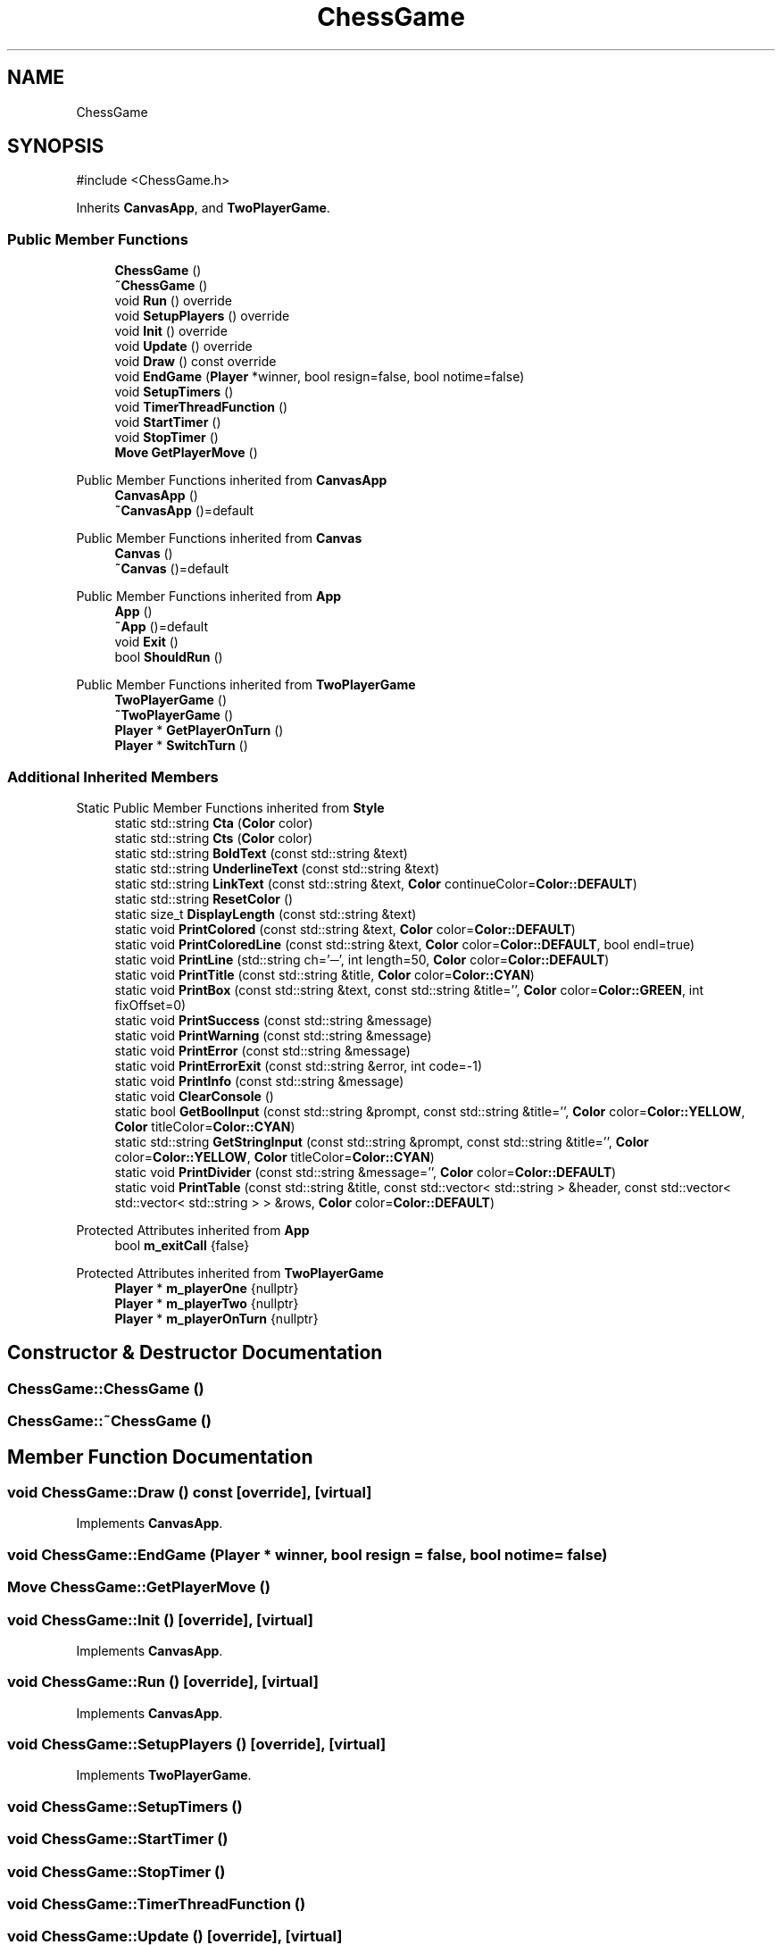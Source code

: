 .TH "ChessGame" 3 "Version V4.2.0" "Chess Game" \" -*- nroff -*-
.ad l
.nh
.SH NAME
ChessGame
.SH SYNOPSIS
.br
.PP
.PP
\fR#include <ChessGame\&.h>\fP
.PP
Inherits \fBCanvasApp\fP, and \fBTwoPlayerGame\fP\&.
.SS "Public Member Functions"

.in +1c
.ti -1c
.RI "\fBChessGame\fP ()"
.br
.ti -1c
.RI "\fB~ChessGame\fP ()"
.br
.ti -1c
.RI "void \fBRun\fP () override"
.br
.ti -1c
.RI "void \fBSetupPlayers\fP () override"
.br
.ti -1c
.RI "void \fBInit\fP () override"
.br
.ti -1c
.RI "void \fBUpdate\fP () override"
.br
.ti -1c
.RI "void \fBDraw\fP () const override"
.br
.ti -1c
.RI "void \fBEndGame\fP (\fBPlayer\fP *winner, bool resign=false, bool notime=false)"
.br
.ti -1c
.RI "void \fBSetupTimers\fP ()"
.br
.ti -1c
.RI "void \fBTimerThreadFunction\fP ()"
.br
.ti -1c
.RI "void \fBStartTimer\fP ()"
.br
.ti -1c
.RI "void \fBStopTimer\fP ()"
.br
.ti -1c
.RI "\fBMove\fP \fBGetPlayerMove\fP ()"
.br
.in -1c

Public Member Functions inherited from \fBCanvasApp\fP
.in +1c
.ti -1c
.RI "\fBCanvasApp\fP ()"
.br
.ti -1c
.RI "\fB~CanvasApp\fP ()=default"
.br
.in -1c

Public Member Functions inherited from \fBCanvas\fP
.in +1c
.ti -1c
.RI "\fBCanvas\fP ()"
.br
.ti -1c
.RI "\fB~Canvas\fP ()=default"
.br
.in -1c

Public Member Functions inherited from \fBApp\fP
.in +1c
.ti -1c
.RI "\fBApp\fP ()"
.br
.ti -1c
.RI "\fB~App\fP ()=default"
.br
.ti -1c
.RI "void \fBExit\fP ()"
.br
.ti -1c
.RI "bool \fBShouldRun\fP ()"
.br
.in -1c

Public Member Functions inherited from \fBTwoPlayerGame\fP
.in +1c
.ti -1c
.RI "\fBTwoPlayerGame\fP ()"
.br
.ti -1c
.RI "\fB~TwoPlayerGame\fP ()"
.br
.ti -1c
.RI "\fBPlayer\fP * \fBGetPlayerOnTurn\fP ()"
.br
.ti -1c
.RI "\fBPlayer\fP * \fBSwitchTurn\fP ()"
.br
.in -1c
.SS "Additional Inherited Members"


Static Public Member Functions inherited from \fBStyle\fP
.in +1c
.ti -1c
.RI "static std::string \fBCta\fP (\fBColor\fP color)"
.br
.ti -1c
.RI "static std::string \fBCts\fP (\fBColor\fP color)"
.br
.ti -1c
.RI "static std::string \fBBoldText\fP (const std::string &text)"
.br
.ti -1c
.RI "static std::string \fBUnderlineText\fP (const std::string &text)"
.br
.ti -1c
.RI "static std::string \fBLinkText\fP (const std::string &text, \fBColor\fP continueColor=\fBColor::DEFAULT\fP)"
.br
.ti -1c
.RI "static std::string \fBResetColor\fP ()"
.br
.ti -1c
.RI "static size_t \fBDisplayLength\fP (const std::string &text)"
.br
.ti -1c
.RI "static void \fBPrintColored\fP (const std::string &text, \fBColor\fP color=\fBColor::DEFAULT\fP)"
.br
.ti -1c
.RI "static void \fBPrintColoredLine\fP (const std::string &text, \fBColor\fP color=\fBColor::DEFAULT\fP, bool endl=true)"
.br
.ti -1c
.RI "static void \fBPrintLine\fP (std::string ch='─', int length=50, \fBColor\fP color=\fBColor::DEFAULT\fP)"
.br
.ti -1c
.RI "static void \fBPrintTitle\fP (const std::string &title, \fBColor\fP color=\fBColor::CYAN\fP)"
.br
.ti -1c
.RI "static void \fBPrintBox\fP (const std::string &text, const std::string &title='', \fBColor\fP color=\fBColor::GREEN\fP, int fixOffset=0)"
.br
.ti -1c
.RI "static void \fBPrintSuccess\fP (const std::string &message)"
.br
.ti -1c
.RI "static void \fBPrintWarning\fP (const std::string &message)"
.br
.ti -1c
.RI "static void \fBPrintError\fP (const std::string &message)"
.br
.ti -1c
.RI "static void \fBPrintErrorExit\fP (const std::string &error, int code=\-1)"
.br
.ti -1c
.RI "static void \fBPrintInfo\fP (const std::string &message)"
.br
.ti -1c
.RI "static void \fBClearConsole\fP ()"
.br
.ti -1c
.RI "static bool \fBGetBoolInput\fP (const std::string &prompt, const std::string &title='', \fBColor\fP color=\fBColor::YELLOW\fP, \fBColor\fP titleColor=\fBColor::CYAN\fP)"
.br
.ti -1c
.RI "static std::string \fBGetStringInput\fP (const std::string &prompt, const std::string &title='', \fBColor\fP color=\fBColor::YELLOW\fP, \fBColor\fP titleColor=\fBColor::CYAN\fP)"
.br
.ti -1c
.RI "static void \fBPrintDivider\fP (const std::string &message='', \fBColor\fP color=\fBColor::DEFAULT\fP)"
.br
.ti -1c
.RI "static void \fBPrintTable\fP (const std::string &title, const std::vector< std::string > &header, const std::vector< std::vector< std::string > > &rows, \fBColor\fP color=\fBColor::DEFAULT\fP)"
.br
.in -1c

Protected Attributes inherited from \fBApp\fP
.in +1c
.ti -1c
.RI "bool \fBm_exitCall\fP {false}"
.br
.in -1c

Protected Attributes inherited from \fBTwoPlayerGame\fP
.in +1c
.ti -1c
.RI "\fBPlayer\fP * \fBm_playerOne\fP {nullptr}"
.br
.ti -1c
.RI "\fBPlayer\fP * \fBm_playerTwo\fP {nullptr}"
.br
.ti -1c
.RI "\fBPlayer\fP * \fBm_playerOnTurn\fP {nullptr}"
.br
.in -1c
.SH "Constructor & Destructor Documentation"
.PP 
.SS "ChessGame::ChessGame ()"

.SS "ChessGame::~ChessGame ()"

.SH "Member Function Documentation"
.PP 
.SS "void ChessGame::Draw () const\fR [override]\fP, \fR [virtual]\fP"

.PP
Implements \fBCanvasApp\fP\&.
.SS "void ChessGame::EndGame (\fBPlayer\fP * winner, bool resign = \fRfalse\fP, bool notime = \fRfalse\fP)"

.SS "\fBMove\fP ChessGame::GetPlayerMove ()"

.SS "void ChessGame::Init ()\fR [override]\fP, \fR [virtual]\fP"

.PP
Implements \fBCanvasApp\fP\&.
.SS "void ChessGame::Run ()\fR [override]\fP, \fR [virtual]\fP"

.PP
Implements \fBCanvasApp\fP\&.
.SS "void ChessGame::SetupPlayers ()\fR [override]\fP, \fR [virtual]\fP"

.PP
Implements \fBTwoPlayerGame\fP\&.
.SS "void ChessGame::SetupTimers ()"

.SS "void ChessGame::StartTimer ()"

.SS "void ChessGame::StopTimer ()"

.SS "void ChessGame::TimerThreadFunction ()"

.SS "void ChessGame::Update ()\fR [override]\fP, \fR [virtual]\fP"

.PP
Implements \fBCanvasApp\fP\&.

.SH "Author"
.PP 
Generated automatically by Doxygen for Chess Game from the source code\&.
